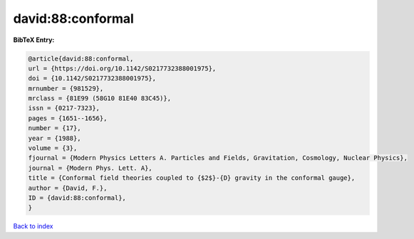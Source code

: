david:88:conformal
==================

.. :cite:t:`david:88:conformal`

.. bibliography:: ../../All.bib

**BibTeX Entry:**

.. code-block:: bibtex

   @article{david:88:conformal,
   url = {https://doi.org/10.1142/S0217732388001975},
   doi = {10.1142/S0217732388001975},
   mrnumber = {981529},
   mrclass = {81E99 (58G10 81E40 83C45)},
   issn = {0217-7323},
   pages = {1651--1656},
   number = {17},
   year = {1988},
   volume = {3},
   fjournal = {Modern Physics Letters A. Particles and Fields, Gravitation, Cosmology, Nuclear Physics},
   journal = {Modern Phys. Lett. A},
   title = {Conformal field theories coupled to {$2$}-{D} gravity in the conformal gauge},
   author = {David, F.},
   ID = {david:88:conformal},
   }

`Back to index <../index>`_
